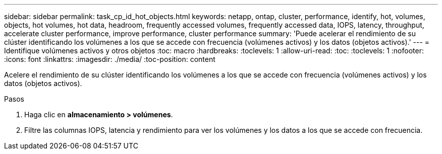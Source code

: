 ---
sidebar: sidebar 
permalink: task_cp_id_hot_objects.html 
keywords: netapp, ontap, cluster, performance, identify, hot, volumes, objects, hot volumes, hot data, headroom, frequently accessed volumes, frequently accessed data, IOPS, latency, throughput, accelerate cluster performance, improve performance, cluster performance 
summary: 'Puede acelerar el rendimiento de su clúster identificando los volúmenes a los que se accede con frecuencia (volúmenes activos) y los datos (objetos activos).' 
---
= Identifique volúmenes activos y otros objetos
:toc: macro
:hardbreaks:
:toclevels: 1
:allow-uri-read: 
:toc: 
:toclevels: 1
:nofooter: 
:icons: font
:linkattrs: 
:imagesdir: ./media/
:toc-position: content


[role="lead"]
Acelere el rendimiento de su clúster identificando los volúmenes a los que se accede con frecuencia (volúmenes activos) y los datos (objetos activos).

.Pasos
. Haga clic en *almacenamiento > volúmenes*.
. Filtre las columnas IOPS, latencia y rendimiento para ver los volúmenes y los datos a los que se accede con frecuencia.

